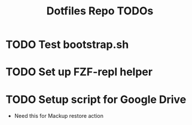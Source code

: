 #+TITLE: Dotfiles Repo TODOs

* TODO Test bootstrap.sh
* TODO Set up FZF-repl helper
* TODO Setup script for Google Drive
- Need this for Mackup restore action
